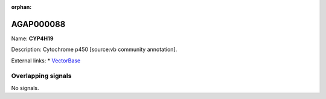 :orphan:

AGAP000088
=============



Name: **CYP4H19**

Description: Cytochrome p450 [source:vb community annotation].

External links:
* `VectorBase <https://www.vectorbase.org/Anopheles_gambiae/Gene/Summary?g=AGAP000088>`_

Overlapping signals
-------------------



No signals.


